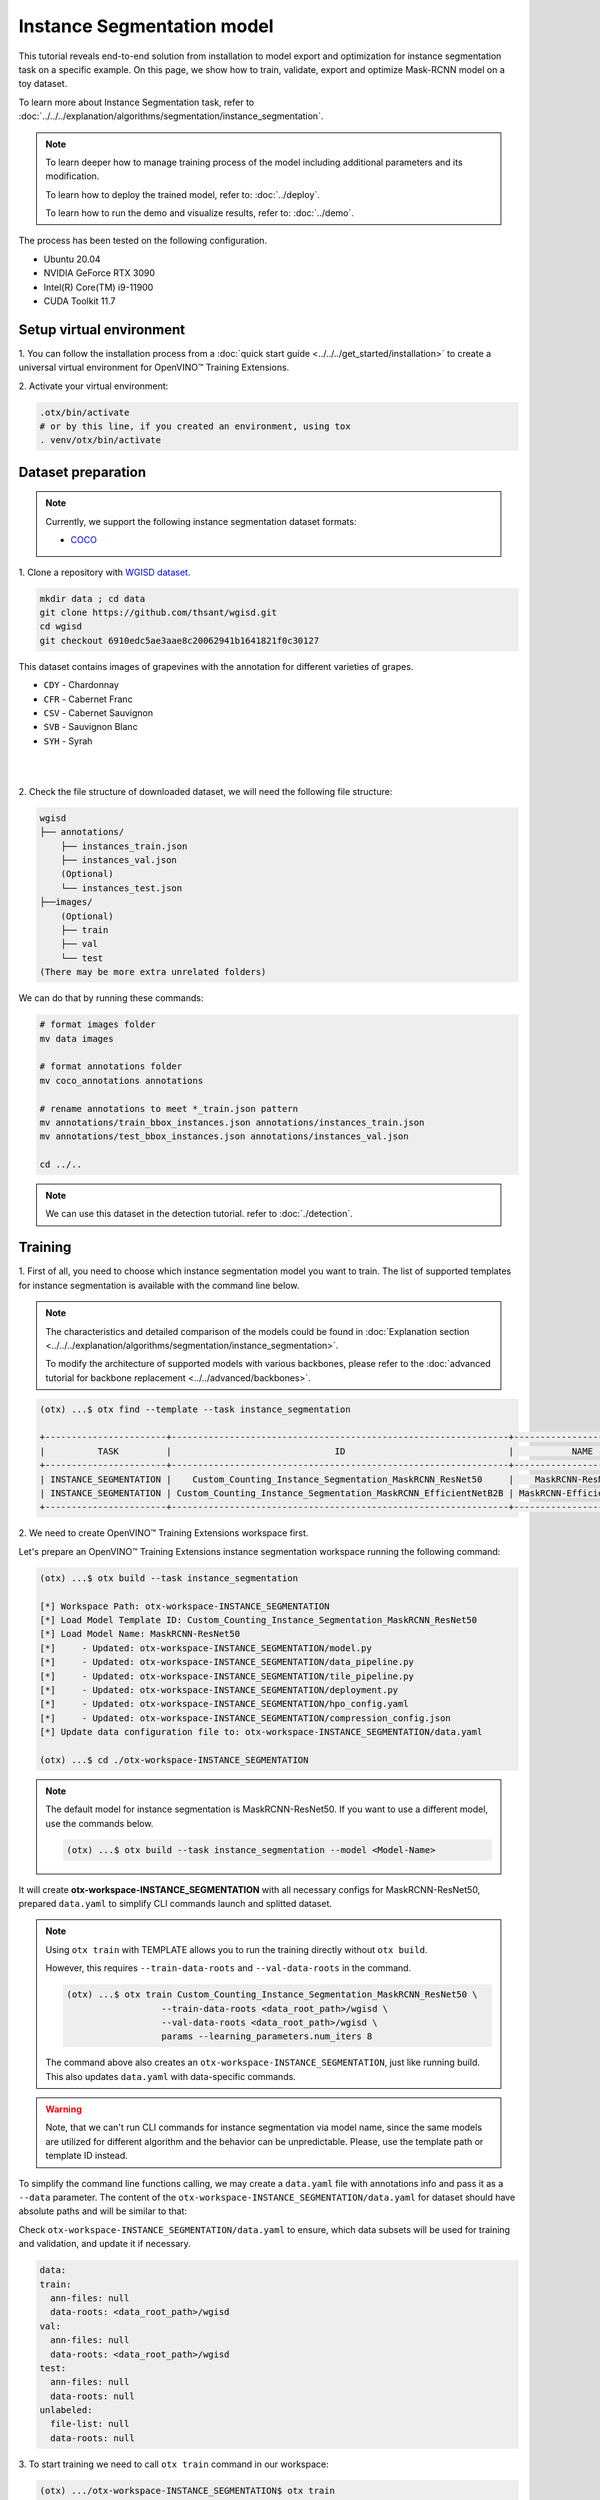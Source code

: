 Instance Segmentation model
================================

This tutorial reveals end-to-end solution from installation to model export and optimization for instance segmentation task on a specific example.
On this page, we show how to train, validate, export and optimize Mask-RCNN model on a toy dataset.

To learn more about Instance Segmentation task, refer to :doc:`../../../explanation/algorithms/segmentation/instance_segmentation`.


.. note::

  To learn deeper how to manage training process of the model including additional parameters and its modification.

  To learn how to deploy the trained model, refer to: :doc:`../deploy`.

  To learn how to run the demo and visualize results, refer to: :doc:`../demo`.

The process has been tested on the following configuration.

- Ubuntu 20.04
- NVIDIA GeForce RTX 3090
- Intel(R) Core(TM) i9-11900
- CUDA Toolkit 11.7

*************************
Setup virtual environment
*************************

1. You can follow the installation process from a :doc:`quick start guide <../../../get_started/installation>`
to create a universal virtual environment for OpenVINO™ Training Extensions.

2. Activate your virtual
environment:

.. code-block::

  .otx/bin/activate
  # or by this line, if you created an environment, using tox
  . venv/otx/bin/activate


***************************
Dataset preparation
***************************

..  note::

  Currently, we support the following instance segmentation dataset formats:

  - `COCO <https://cocodataset.org/#format-data>`_


1. Clone a repository with
`WGISD dataset <https://github.com/thsant/wgisd>`_.

.. code-block::

  mkdir data ; cd data
  git clone https://github.com/thsant/wgisd.git
  cd wgisd
  git checkout 6910edc5ae3aae8c20062941b1641821f0c30127


This dataset contains images of grapevines with the annotation for different varieties of grapes.

- ``CDY`` - Chardonnay
- ``CFR`` - Cabernet Franc
- ``CSV`` - Cabernet Sauvignon
- ``SVB`` - Sauvignon Blanc
- ``SYH`` - Syrah

|

.. image:: ../../../../../utils/images/wgisd_dataset_sample.jpg
  :width: 600
  :alt: this image uploaded from this `source <https://github.com/thsant/wgisd/blob/master/data/CDY_2015.jpg>`_

|

2. Check the file structure of downloaded dataset,
we will need the following file structure:

.. code-block::

  wgisd
  ├── annotations/
      ├── instances_train.json
      ├── instances_val.json
      (Optional)
      └── instances_test.json
  ├──images/
      (Optional)
      ├── train
      ├── val
      └── test
  (There may be more extra unrelated folders)

We can do that by running these commands:

.. code-block::

  # format images folder
  mv data images

  # format annotations folder
  mv coco_annotations annotations

  # rename annotations to meet *_train.json pattern
  mv annotations/train_bbox_instances.json annotations/instances_train.json
  mv annotations/test_bbox_instances.json annotations/instances_val.json

  cd ../..

..  note::
  We can use this dataset in the detection tutorial. refer to :doc:`./detection`.

*********
Training
*********

1. First of all, you need to choose which instance segmentation model you want to train.
The list of supported templates for instance segmentation is available with the command line below.

.. note::

  The characteristics and detailed comparison of the models could be found in :doc:`Explanation section <../../../explanation/algorithms/segmentation/instance_segmentation>`.

  To modify the architecture of supported models with various backbones, please refer to the :doc:`advanced tutorial for backbone replacement <../../advanced/backbones>`.

.. code-block::

  (otx) ...$ otx find --template --task instance_segmentation

  +-----------------------+----------------------------------------------------------------+--------------------------+-----------------------------------------------------------------------------------------------+
  |          TASK         |                               ID                               |           NAME           |                                           BASE PATH                                           |
  +-----------------------+----------------------------------------------------------------+--------------------------+-----------------------------------------------------------------------------------------------+
  | INSTANCE_SEGMENTATION |    Custom_Counting_Instance_Segmentation_MaskRCNN_ResNet50     |    MaskRCNN-ResNet50     |     otx/algorithms/detection/configs/instance_segmentation/resnet50_maskrcnn/template.yaml    |
  | INSTANCE_SEGMENTATION | Custom_Counting_Instance_Segmentation_MaskRCNN_EfficientNetB2B | MaskRCNN-EfficientNetB2B | otx/algorithms/detection/configs/instance_segmentation/efficientnetb2b_maskrcnn/template.yaml |
  +-----------------------+----------------------------------------------------------------+--------------------------+-----------------------------------------------------------------------------------------------+

2. We need to create
OpenVINO™ Training Extensions workspace first.

Let's prepare an OpenVINO™ Training Extensions instance segmentation workspace running the following command:

.. code-block::

  (otx) ...$ otx build --task instance_segmentation

  [*] Workspace Path: otx-workspace-INSTANCE_SEGMENTATION
  [*] Load Model Template ID: Custom_Counting_Instance_Segmentation_MaskRCNN_ResNet50
  [*] Load Model Name: MaskRCNN-ResNet50
  [*]     - Updated: otx-workspace-INSTANCE_SEGMENTATION/model.py
  [*]     - Updated: otx-workspace-INSTANCE_SEGMENTATION/data_pipeline.py
  [*]     - Updated: otx-workspace-INSTANCE_SEGMENTATION/tile_pipeline.py
  [*]     - Updated: otx-workspace-INSTANCE_SEGMENTATION/deployment.py
  [*]     - Updated: otx-workspace-INSTANCE_SEGMENTATION/hpo_config.yaml
  [*]     - Updated: otx-workspace-INSTANCE_SEGMENTATION/compression_config.json
  [*] Update data configuration file to: otx-workspace-INSTANCE_SEGMENTATION/data.yaml

  (otx) ...$ cd ./otx-workspace-INSTANCE_SEGMENTATION

.. note::
  The default model for instance segmentation is MaskRCNN-ResNet50.
  If you want to use a different model, use the commands below.

  .. code-block::

    (otx) ...$ otx build --task instance_segmentation --model <Model-Name>

It will create **otx-workspace-INSTANCE_SEGMENTATION** with all necessary configs for MaskRCNN-ResNet50, prepared ``data.yaml`` to simplify CLI commands launch and splitted dataset.

.. note::
  Using ``otx train`` with TEMPLATE allows you to run the training directly without ``otx build``.

  However, this requires ``--train-data-roots`` and ``--val-data-roots`` in the command.

  .. code-block::

    (otx) ...$ otx train Custom_Counting_Instance_Segmentation_MaskRCNN_ResNet50 \
                      --train-data-roots <data_root_path>/wgisd \
                      --val-data-roots <data_root_path>/wgisd \
                      params --learning_parameters.num_iters 8

  The command above also creates an ``otx-workspace-INSTANCE_SEGMENTATION``, just like running build. This also updates ``data.yaml`` with data-specific commands.

.. warning::
  Note, that we can't run CLI commands for instance segmentation via model name, since the same models are utilized for different algorithm and the behavior can be unpredictable.
  Please, use the template path or template ID instead.

To simplify the command line functions calling, we may create a ``data.yaml`` file with annotations info and pass it as a ``--data`` parameter.
The content of the ``otx-workspace-INSTANCE_SEGMENTATION/data.yaml`` for dataset should have absolute paths and will be similar to that:

Check ``otx-workspace-INSTANCE_SEGMENTATION/data.yaml`` to ensure, which data subsets will be used for training and validation, and update it if necessary.

.. code-block::

  data:
  train:
    ann-files: null
    data-roots: <data_root_path>/wgisd
  val:
    ann-files: null
    data-roots: <data_root_path>/wgisd
  test:
    ann-files: null
    data-roots: null
  unlabeled:
    file-list: null
    data-roots: null

3. To start training we need to call ``otx train``
command in our workspace:

.. code-block::

  (otx) .../otx-workspace-INSTANCE_SEGMENTATION$ otx train

  ...
  2023-04-26 10:55:29,312 | INFO : Update LrUpdaterHook patience: 3 -> 3
  2023-04-26 10:55:29,312 | INFO : Update CheckpointHook interval: 1 -> 2
  2023-04-26 10:55:29,312 | INFO : Update EvalHook interval: 1 -> 2
  2023-04-26 10:55:29,312 | INFO : Update EarlyStoppingHook patience: 10 -> 5
  2023-04-26 10:55:46,681 | INFO : Epoch [1][28/28] lr: 5.133e-04, eta: 2:54:03, time: 1.055, data_time: 0.658, memory: 7521, current_iters: 27, loss_rpn_cls: 0.2227, loss_rpn_bbox: 0.1252, loss_cls: 1.0220, acc: 77.4606, loss_bbox: 0.7682, loss_mask: 1.1534, loss: 3.2915, grad_norm: 14.0078

  ...
  2023-04-26 11:32:36,162 | INFO : called evaluate()
  2023-04-26 11:32:36,511 | INFO : F-measure after evaluation: 0.5576271186440678
  2023-04-26 11:32:36,511 | INFO : Evaluation completed
  Performance(score: 0.5576271186440678, dashboard: (1 metric groups))
  otx train time elapsed:  0:20:23.541362

The training time highly relies on the hardware characteristics, for example on 1 NVIDIA GeForce RTX 3090 the training took about 20 minutes with full dataset.

4. ``(Optional)`` Additionally, we can tune training parameters such as batch size, learning rate, patience epochs or warm-up iterations.
Learn more about template-specific parameters using ``otx train params --help``.

It can be done by manually updating parameters in the ``template.yaml`` file in your workplace or via the command line.

For example, to decrease the batch size to 4, fix the number of epochs to 100 and disable early stopping, extend the command line above with the following line.

.. code-block::

                      otx train params --learning_parameters.batch_size 4 \
                              --learning_parameters.num_iters 100 \
                              --learning_parameters.enable_early_stopping false

5. The training results are ``weights.pth`` and ``label_schema.json`` files located in ``outputs/**_train/models`` folder,
while training logs can be found in the ``outputs/**_train/logs`` dir.

- ``weights.pth`` - a model snapshot
- ``label_schema.json`` - a label schema used in training, created from a dataset

These are needed as inputs for the further commands: ``export``, ``eval``,  ``optimize``,  ``deploy`` and ``demo``.

.. note::
  We also can visualize the training using ``Tensorboard`` as these logs are located in ``outputs/**/logs/**/tf_logs``.

.. code-block::

  otx-workspace-INSTANCE_SEGMENTATION
  ├── outputs/
      ├── 20230403_134256_train/
          ├── logs/
          ├── models/
              ├── weights.pth
              └── label_schema.json
          └── cli_report.log
      ├── latest_trained_model
          ├── logs/
          ├── models/
          └── cli_report.log
  ...

After that, we have the PyTorch instance segmentation model trained with OpenVINO™ Training Extensions, which we can use for evaluation, export, optimization and deployment.

***********
Validation
***********

1. ``otx eval`` runs evaluation of a trained
model on a specific dataset.

The eval function receives test annotation information and model snapshot, trained in the previous step.
Please note, ``label_schema.json`` file contains meta information about the dataset and it should be located in the same folder as the model snapshot.

``otx eval`` will output a F-measure for instance segmentation.

2. The command below will run validation on our dataset
and save performance results in ``outputs/**_eval/performance.json`` file:

.. code-block::

  (otx) ...$ otx eval --test-data-roots <data_root_path>/wgisd

We will get a similar to this validation output:

.. code-block::

  ...

  2023-04-26 12:46:27,856 | INFO : Inference completed
  2023-04-26 12:46:27,856 | INFO : called evaluate()
  2023-04-26 12:46:28,453 | INFO : F-measure after evaluation: 0.5576271186440678
  2023-04-26 12:46:28,453 | INFO : Evaluation completed
  Performance(score: 0.5576271186440678, dashboard: (1 metric groups))

.. note::

  You can omit ``--test-data-roots`` if you are currently inside a workspace and have test-data stuff written in ``data.yaml``.

  Also, if you're inside a workspace and ``weights.pth`` exists in ``outputs/latest_train_model/models`` dir,
  you can omit ``--load-weights`` as well, assuming those weights are the default as ``latest_train_model/models/weights.pth``.


The output of ``./outputs/**_eval/performance.json`` consists of a dict with target metric name and its value.

.. code-block::

  {"f-measure": 0.5576271186440678}

*********
Export
*********

1. ``otx export`` exports a trained Pytorch `.pth` model to the
OpenVINO™ Intermediate Representation (IR) format.

It allows running the model on the Intel hardware much more efficient, especially on the CPU. Also, the resulting IR model is required to run POT optimization. IR model consists of 2 files: ``openvino.xml`` for weights and ``openvino.bin`` for architecture.

2. We can run the below command line to export the trained model
and save the exported model to the ``outputs/**_export/openvino`` folder.

.. note::

  if you're inside a workspace and ``weights.pth`` exists in ``outputs/latest_train_model/models`` dir,
  you can omit ``--load-weights`` as well, assuming those weights are the default as ``latest_train_model/models/weights.pth``.

.. code-block::

  (otx) ...$ otx export

  ...
  [ SUCCESS ] Generated IR version 11 model.
  [ SUCCESS ] XML file: otx-workspace-INSTANCE_SEGMENTATION/outputs/20230426_124738_export/logs/model.xml
  [ SUCCESS ] BIN file: otx-workspace-INSTANCE_SEGMENTATION/outputs/20230426_124738_export/logs/model.bin

  2023-04-26 12:47:48,293 - mmdeploy - INFO - Successfully exported OpenVINO model: outputs/20230426_124738_export/logs/model_ready.xml
  2023-04-26 12:47:48,670 | INFO : Exporting completed

*************
Optimization
*************

1. We can further optimize the model with ``otx optimize``.
It uses NNCF or POT depending on the model format.

Please, refer to :doc:`optimization explanation <../../../explanation/additional_features/models_optimization>` section to get the intuition of what we use under the hood for optimization purposes.

2. Command example for optimizing
a PyTorch model (`.pth`) with OpenVINO™ `NNCF <https://github.com/openvinotoolkit/nncf>`_.

.. note::

  if you're inside a workspace and ``weights.pth`` exists in ``outputs/latest_train_model/models`` dir,
  you can omit ``--load-weights`` as well (nncf only), assuming those weights are the default as ``latest_train_model/models/weights.pth``.

.. code-block::

  (otx) ...$ otx optimize

3.  Command example for optimizing
OpenVINO™ model (.xml) with OpenVINO™ POT.

.. code-block::

  (otx) ...$ otx optimize --load-weights openvino_model/openvino.xml

Please note, that POT will take some time (generally less than NNCF optimization) without logging to optimize the model.

4. Now we have fully trained, optimized and exported an
efficient model representation ready-to-use instance segmentation model.

The following tutorials provide further steps on how to :doc:`deploy <../deploy>` and use your model in the :doc:`demonstration mode <../demo>` and visualize results.
